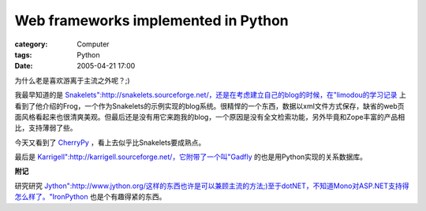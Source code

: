 ########################################################################
Web frameworks implemented in Python
########################################################################
:category: Computer
:tags: Python
:date: 2005-04-21 17:00



为什么老是喜欢游离于主流之外呢？;)

我最早知道的是 `Snakelets":http://snakelets.sourceforge.net/，还是在考虑建立自己的blog的时候，在"limodou的学习记录 <http://www.donews.net/limodou/>`_ 上看到了他介绍的Frog，一个作为Snakelets的示例实现的blog系统。很精悍的一个东西，数据以xml文件方式保存，缺省的web页面风格看起来也很清爽美观。但最后还是没有用它来跑我的blog，一个原因是没有全文检索功能，另外毕竟和Zope丰富的产品相比，支持薄弱了些。

今天又看到了 `CherryPy <http://www.cherrypy.org/>`_ ，看上去似乎比Snakelets要成熟点。

最后是 `Karrigell":http://karrigell.sourceforge.net/，它附带了一个叫"Gadfly <http://gadfly.sourceforge.net/>`_ 的也是用Python实现的关系数据库。

**附记**

研究研究 `Jython":http://www.jython.org/这样的东西也许是可以兼顾主流的方法;)至于dotNET，不知道Mono对ASP.NET支持得怎么样了。"IronPython <http://www.ironpython.com/>`_ 也是个有趣得紧的东西。